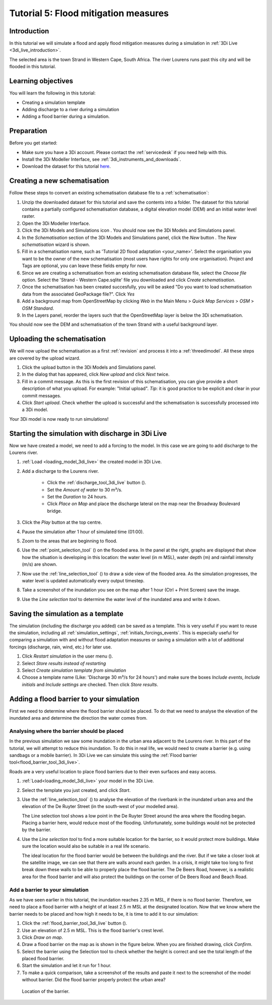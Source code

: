 Tutorial 5: Flood mitigation measures
=====================================

Introduction
-------------
In this tutorial we will simulate a flood and apply flood mitigation measures during a simulation in :ref:`3Di Live <3di_live_introduction>`.

The selected area is the town Strand in Western Cape, South Africa. The river Lourens runs past this city and will be flooded in this tutorial.

Learning objectives
-------------------

You will learn the following in this tutorial:

* Creating a simulation template
* Adding discharge to a river during a simulation
* Adding a flood barrier during a simulation.


Preparation
-----------

Before you get started:

* Make sure you have a 3Di account. Please contact the :ref:`servicedesk` if you need help with this.
* Install the 3Di Modeller Interface, see :ref:`3di_instruments_and_downloads`.
* Download the dataset for this tutorial `here <https://nens.lizard.net/media/3di-tutorials/3di-tutorial-05.zip>`_.


Creating a new schematisation
------------------------------
Follow these steps to convert an existing schematisation database file to a :ref:`schematisation`:

#) Unzip the downloaded dataset for this tutorial and save the contents into a folder. The dataset for this tutorial contains a partially configured schematisation database, a digital elevation model (DEM) and an initial water level raster.

#) Open the 3Di Modeller Interface.

#) Click the 3Di Models and Simulations icon |modelsSimulations|. You should now see the 3Di Models and Simulations panel.

#) In the *Schematisation* section of the 3Di Models and Simulations panel, click the *New* button |newschematisation|. The *New schematisation* wizard is shown.

#) Fill in a schematisation name, such as 'Tutorial 2D flood adaptation <your_name>'. Select the organisation you want to be the owner of the new schematisation (most users have rights for only one organisation). Project and Tags are optional, you can leave these fields empty for now.

#) Since we are creating a schematisation from an existing schematisation database file, select the *Choose file* option. Select the 'Strand - Western Cape.sqlite' file you downloaded and click *Create schematisation*.

#) Once the schematisation has been created succesfully, you will be asked "Do you want to load schematisation data from the associated GeoPackage file?". Click *Yes*

#) Add a background map from OpenStreetMap by clicking *Web* in the Main Menu > *Quick Map Services* > *OSM* > *OSM Standard*.

#) In the Layers panel, reorder the layers such that the OpenStreetMap layer is below the 3Di schematisation.

You should now see the DEM and schematisation of the town Strand with a useful background layer.


Uploading the schematisation
----------------------------
We will now upload the schematisation as a first :ref:`revision` and process it into a :ref:`threedimodel`. All these steps are covered by the upload wizard.

#) Click the upload button |upload| in the 3Di Models and Simulations panel.

#) In the dialog that has appeared, click *New upload* and click *Next* twice.

#) Fill in a commit message. As this is the first revision of this schematisation, you can give provide a short description of what you upload. For example: "Initial upload". *Tip*: it is good practice to be explicit and clear in your commit messages.

#) Click *Start upload*. Check whether the upload is successful and the schematisation is successfully processed into a 3Di model.  

Your 3Di model is now ready to run simulations! 


Starting the simulation with discharge in 3Di Live
--------------------------------------------------

Now we have created a model, we need to add a forcing to the model. In this case we are going to add discharge to the Lourens river.

#) :ref:`Load <loading_model_3di_live>` the created model in 3Di Live.

#) Add a discharge to the Lourens river.

    * Click the :ref:`discharge_tool_3di_live` button (|discharge_tool|).
    * Set the *Amount of water* to 30 m³/s. 
    * Set the *Duration* to 24 hours.  
    * Click *Place on Map* and place the discharge lateral on the map near the Broadway Boulevard bridge.

#) Click the *Play* button at the top centre.

#) Pause the simulation after 1 hour of simulated time (01:00).

#) Zoom to the areas that are beginning to flood. 

#) Use the :ref:`point_selection_tool` (|selection_tool|) on the flooded area. In the panel at the right, graphs are displayed that show how the situation is developing in this location: the water level (in m MSL), water depth (m) and rainfall intensity (m/s) are shown.

#) Now use the :ref:`line_selection_tool` (|line_selection_tool|) to draw a side view of the flooded area. As the simulation progresses, the water level is updated automatically every output timestep. 

#) Take a screenshot of the inundation you see on the map after 1 hour (Ctrl + Print Screen) save the image.  

#) Use the *Line selection tool* to determine the water level of the inundated area and write it down.


Saving the simulation as a template
-----------------------------------
The simulation (including the discharge you added) can be saved as a template. This is very useful if you want to reuse the simulation, including all :ref:`simulation_settings`, :ref:`initials_forcings_events`. This is especially useful for comparing a simulation with and without flood adaptation measures or saving a simulation with a lot of additional forcings (discharge, rain, wind, etc.) for later use.

#) Click *Restart simulation* in the user menu (|user_menu|). 

#)	Select *Store results instead of restarting*

#)	Select *Create simulation template from simulation*

#)	Choose a template name (Like: 'Discharge 30 m³/s for 24 hours') and make sure the boxes *Include events*, *Include initials* and *Include settings* are checked. Then click *Store results*.


Adding a flood barrier to your simulation
-------------------------------------------
First we need to determine where the flood barrier should be placed. To do that we need to analyse the elevation of the inundated area and determine the direction the water comes from.

Analysing where the barrier should be placed
^^^^^^^^^^^^^^^^^^^^^^^^^^^^^^^^^^^^^^^^^^^^
In the previous simulation we saw some inundation in the urban area adjacent to the Lourens river. In this part of the tutorial, we will attempt to reduce this inundation. To do this in real life, we would need to create a barrier (e.g. using sandbags or a mobile barrier). In 3Di Live we can simulate this using the :ref:`Flood barrier tool<flood_barrier_tool_3di_live>`.

Roads are a very useful location to place flood barriers due to their even surfaces and easy access.

#) :ref:`Load<loading_model_3di_live>` your model in the 3Di Live.

#) Select the template you just created, and click *Start*.

#) Use the :ref:`line_selection_tool` (|line_selection_tool|) to analyse the elevation of the riverbank in the inundated urban area and the elevation of the De Ruyter Street (in the south-west of your modelled area).
   
   The Line selection tool shows a low point in the De Ruyter Street around the area where the flooding began. Placing a barrier here, would reduce most of the flooding. Unfortunately, some buildings would not be protected by the barrier. 

#) Use the *Line selection tool* to find a more suitable location for the barrier, so it would protect more buildings. Make sure the location would also be suitable in a real life scenario.
   
   The ideal location for the flood barrier would be between the buildings and the river. But if we take a closer look at the satellite image, we can see that there are walls around each garden. In a crisis, it might take too long to first break down these walls to be able to properly place the flood barrier. The De Beers Road, however, is a realistic area for the flood barrier and will also protect the buildings on the corner of De Beers Road and Beach Road.

Add a barrier to your simulation
^^^^^^^^^^^^^^^^^^^^^^^^^^^^^^^^
As we have seen earlier in this tutorial, the inundation reaches 2.35 m MSL, if there is no flood barrier. Therefore, we need to place a flood barrier with a height of at least 2.5 m MSL at the designated location. Now that we know where the barrier needs to be placed and how high it needs to be, it is time to add it to our simulation:

#) Click the :ref:`flood_barrier_tool_3di_live` button (|barrier_tool|).

#)	Use an elevation of 2.5 m MSL. This is the flood barrier's crest level.

#)	Click *Draw on map*.

#)	Draw a flood barrier on the map as is shown in the figure below. When you are finished drawing, click *Confirm*.

#)	Select the barrier using the Selection tool to check whether the height is correct and see the total length of the placed flood barrier.

#)	Start the simulation and let it run for 1 hour.

#)	To make a quick comparison, take a screenshot of the results and paste it next to the screenshot of the model without barrier. Did the flood barrier properly protect the urban area?

.. figure:: image/t_05_location_barrier.png
   :alt: Location of the barrier

   Location of the barrier.



.. |modelsSimulations| image:: /image/pictogram_modelsandsimulations.png
    :scale: 90%

.. |newschematisation| image:: /image/pictogram_newschematisation.png
    :scale: 80%

.. |load_from_spatialite| image:: /image/pictogram_load_from_spatialite.png
	:scale: 80%

.. |discharge_tool| image:: /image/pictogram_discharge_tool.png
    :scale: 80%

.. |line_selection_tool| image:: /image/pictogram_line_selection_tool.png
    :scale: 75%

.. |selection_tool| image:: /image/pictogram_selection_tool.png
    :scale: 80%

.. |user_menu| image:: /image/pictogram_user_menu.png
    :scale: 60%

.. |barrier_tool| image:: /image/pictogram_barrier_tool.png
    :scale: 80%

.. |upload| image:: /image/pictogram_upload_schematisation.png
    :scale: 80%